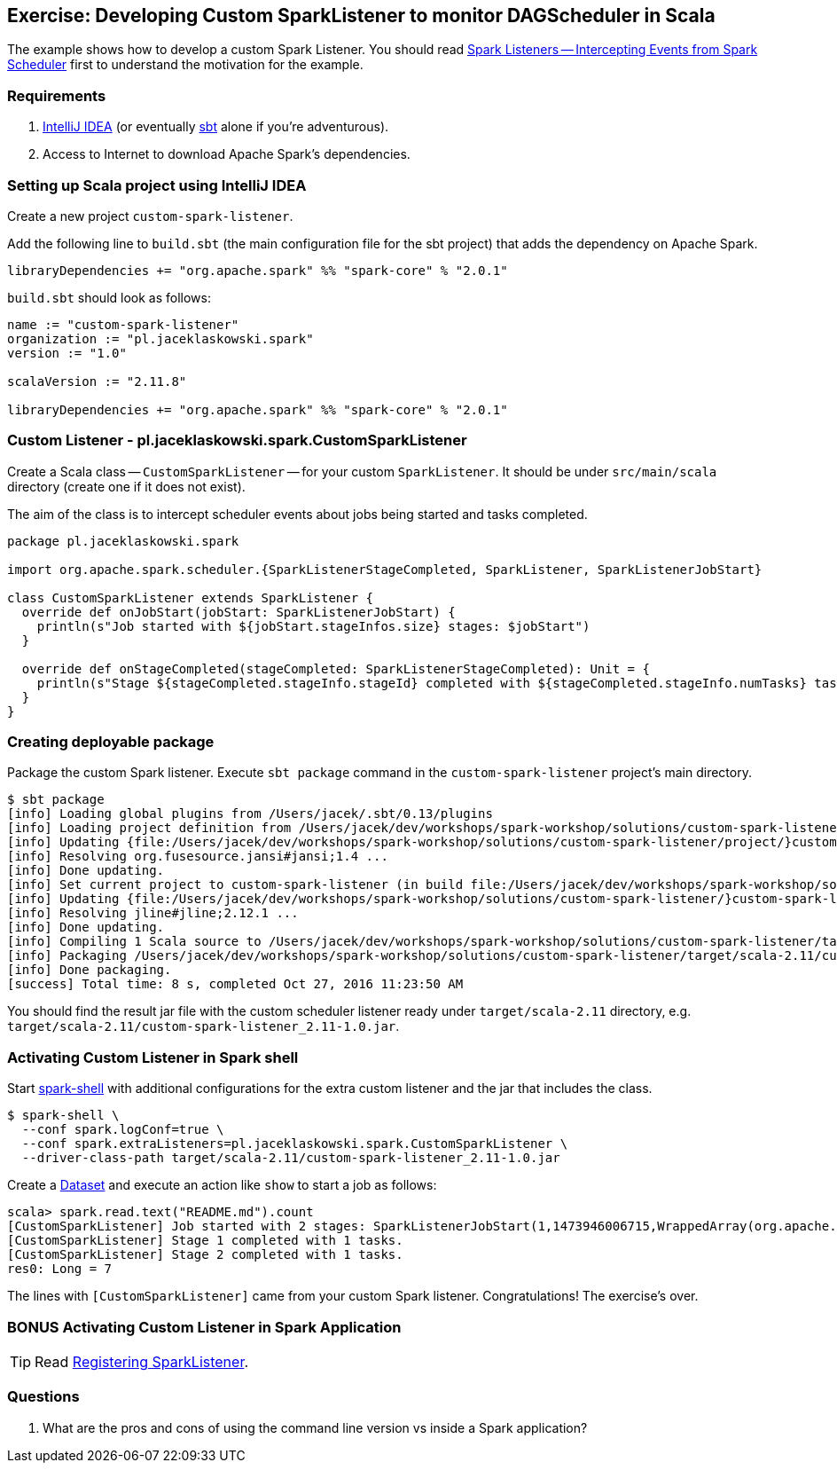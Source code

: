 == Exercise: Developing Custom SparkListener to monitor DAGScheduler in Scala

The example shows how to develop a custom Spark Listener. You should read link:../spark-scheduler-SparkListener.adoc[Spark Listeners -- Intercepting Events from Spark Scheduler] first to understand the motivation for the example.

=== Requirements

1. https://www.jetbrains.com/idea/[IntelliJ IDEA] (or eventually http://www.scala-sbt.org/[sbt] alone if you're adventurous).
2. Access to Internet to download Apache Spark's dependencies.

=== Setting up Scala project using IntelliJ IDEA

Create a new project `custom-spark-listener`.

Add the following line to `build.sbt` (the main configuration file for the sbt project) that adds the dependency on Apache Spark.

```
libraryDependencies += "org.apache.spark" %% "spark-core" % "2.0.1"
```

`build.sbt` should look as follows:

[source, scala]
----
name := "custom-spark-listener"
organization := "pl.jaceklaskowski.spark"
version := "1.0"

scalaVersion := "2.11.8"

libraryDependencies += "org.apache.spark" %% "spark-core" % "2.0.1"
----

=== Custom Listener - pl.jaceklaskowski.spark.CustomSparkListener

Create a Scala class -- `CustomSparkListener` -- for your custom `SparkListener`. It should be under `src/main/scala` directory (create one if it does not exist).

The aim of the class is to intercept scheduler events about jobs being started and tasks completed.

[source,scala]
----
package pl.jaceklaskowski.spark

import org.apache.spark.scheduler.{SparkListenerStageCompleted, SparkListener, SparkListenerJobStart}

class CustomSparkListener extends SparkListener {
  override def onJobStart(jobStart: SparkListenerJobStart) {
    println(s"Job started with ${jobStart.stageInfos.size} stages: $jobStart")
  }

  override def onStageCompleted(stageCompleted: SparkListenerStageCompleted): Unit = {
    println(s"Stage ${stageCompleted.stageInfo.stageId} completed with ${stageCompleted.stageInfo.numTasks} tasks.")
  }
}
----

=== Creating deployable package

Package the custom Spark listener. Execute `sbt package` command in the `custom-spark-listener` project's main directory.

```
$ sbt package
[info] Loading global plugins from /Users/jacek/.sbt/0.13/plugins
[info] Loading project definition from /Users/jacek/dev/workshops/spark-workshop/solutions/custom-spark-listener/project
[info] Updating {file:/Users/jacek/dev/workshops/spark-workshop/solutions/custom-spark-listener/project/}custom-spark-listener-build...
[info] Resolving org.fusesource.jansi#jansi;1.4 ...
[info] Done updating.
[info] Set current project to custom-spark-listener (in build file:/Users/jacek/dev/workshops/spark-workshop/solutions/custom-spark-listener/)
[info] Updating {file:/Users/jacek/dev/workshops/spark-workshop/solutions/custom-spark-listener/}custom-spark-listener...
[info] Resolving jline#jline;2.12.1 ...
[info] Done updating.
[info] Compiling 1 Scala source to /Users/jacek/dev/workshops/spark-workshop/solutions/custom-spark-listener/target/scala-2.11/classes...
[info] Packaging /Users/jacek/dev/workshops/spark-workshop/solutions/custom-spark-listener/target/scala-2.11/custom-spark-listener_2.11-1.0.jar ...
[info] Done packaging.
[success] Total time: 8 s, completed Oct 27, 2016 11:23:50 AM
```

You should find the result jar file with the custom scheduler listener ready under `target/scala-2.11` directory, e.g. `target/scala-2.11/custom-spark-listener_2.11-1.0.jar`.

=== Activating Custom Listener in Spark shell

Start link:../spark-shell.adoc[spark-shell] with additional configurations for the extra custom listener and the jar that includes the class.

```
$ spark-shell \
  --conf spark.logConf=true \
  --conf spark.extraListeners=pl.jaceklaskowski.spark.CustomSparkListener \
  --driver-class-path target/scala-2.11/custom-spark-listener_2.11-1.0.jar
```

Create a link:../spark-sql-Dataset.adoc#implicits[Dataset] and execute an action like `show` to start a job as follows:

```
scala> spark.read.text("README.md").count
[CustomSparkListener] Job started with 2 stages: SparkListenerJobStart(1,1473946006715,WrappedArray(org.apache.spark.scheduler.StageInfo@71515592, org.apache.spark.scheduler.StageInfo@6852819d),{spark.rdd.scope.noOverride=true, spark.rdd.scope={"id":"14","name":"collect"}, spark.sql.execution.id=2})
[CustomSparkListener] Stage 1 completed with 1 tasks.
[CustomSparkListener] Stage 2 completed with 1 tasks.
res0: Long = 7
```

The lines with `[CustomSparkListener]` came from your custom Spark listener. Congratulations! The exercise's over.

=== BONUS Activating Custom Listener in Spark Application

TIP: Read xref:ROOT:SparkContext.adoc#addSparkListener[Registering SparkListener].

=== Questions

1. What are the pros and cons of using the command line version vs inside a Spark application?
